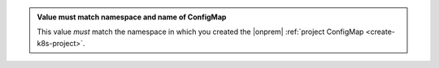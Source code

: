 .. admonition:: Value must match namespace and name of ConfigMap
  :class: note

  This value *must* match the namespace in which you created the 
  |onprem| :ref:`project ConfigMap <create-k8s-project>`.
